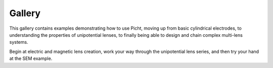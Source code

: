 Gallery
=====================

This gallery contains examples demonstrating how to use Picht, moving up from basic cylindrical electrodes, to 
understanding the properties of unipotential lenses, to finally being able to design and chain complex multi-lens systems.

Begin at electric and magnetic lens creation, work your way through the unipotential lens series, and then try your hand at the SEM example.
